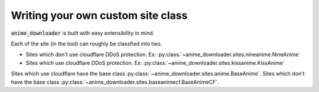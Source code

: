 Writing your own custom site class
**********************************

:code:`anime_downloader` is built with easy extensibility in mind.

Each of the site (in the tool) can roughly be classfied into two.

- Sites which don't use cloudflare DDoS protection. Ex: :py:class:`~anime_downloader.sites.nineanime.NineAnime`
- Sites which use cloudflare DDoS protection. Ex: :py:class:`~anime_downloader.sites.kissanime.KissAnime`

Sites which use cloudflare have the base class :py:class:`~anime_downloader.sites.anime.BaseAnime`. Sites which don't have the base class :py:class:`~anime_downloader.sites.baseanimecf.BaseAnimeCF`.

